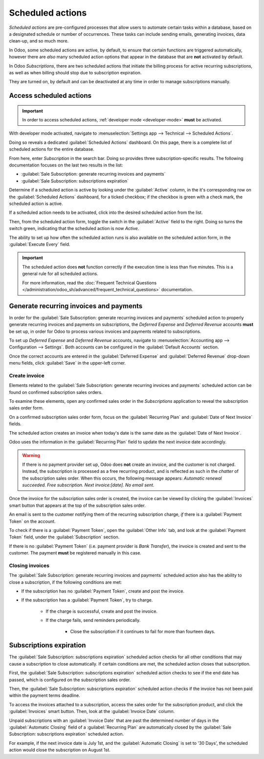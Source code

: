 =================
Scheduled actions
=================

*Scheduled actions* are pre-configured processes that allow users to automate certain tasks within a
database, based on a designated schedule or number of occurrences. These tasks can include sending
emails, generating invoices, data clean-up, and so much more.

In Odoo, some scheduled actions are active, by default, to ensure that certain functions are
triggered automatically, however there are *also* many scheduled action options that appear in the
database that are **not** activated by default.

In Odoo *Subscriptions*, there are two scheduled actions that initiate the billing process for
active recurring subscriptions, as well as when billing should stop due to subscription expiration.

They are turned on, by default and can be deactivated at any time in order to manage subscriptions
manually.

Access scheduled actions
========================

.. important::
   In order to access scheduled actions, :ref:`developer mode <developer-mode>` **must** be
   activated.

With developer mode activated, navigate to :menuselection:`Settings app --> Technical --> Scheduled
Actions`.

.. image:: scheduled_actions/scheduled-actions-technical-settings-page.png
   :align: center
   :alt: The scheduled actions option under the technical menu in the Odoo Settings application.

Doing so reveals a dedicated :guilabel:`Scheduled Actions` dashboard. On this page, there is a
complete list of scheduled actions for the entire database.

From here, enter `Subscription` in the search bar. Doing so provides three subscription-specific
results. The following documentation focuses on the last two results in the list:

- :guilabel:`Sale Subscription: generate recurring invoices and payments`
- :guilabel:`Sale Subscription: subscriptions expiration`

.. image:: scheduled_actions/scheduled-actions-page-subscription-results.png
   :align: center
   :alt: The subscription-related results on the scheduled actions page in Odoo Settings.

Determine if a scheduled action is active by looking under the :guilabel:`Active` column, in the
it's corresponding row on the :guilabel:`Scheduled Actions` dashboard, for a ticked checkbox; if
the checkbox is green with a check mark, the scheduled action is active.

If a scheduled action needs to be activated, click into the desired scheduled action from the list.

.. image:: scheduled_actions/scheduled-action-form.png
   :alt: The scheduled action form in the Odoo Settings application.

Then, from the scheduled action form, toggle the switch in the :guilabel:`Active` field to the
right. Doing so turns the switch green, indicating that the scheduled action is now `Active`.

The ability to set up how often the scheduled action runs is also available on the scheduled action
form, in the :guilabel:`Execute Every` field.

.. important::
   The scheduled action does **not** function correctly if the execution time is less than five
   minutes. This is a general rule for all scheduled actions.

   For more information, read the :doc:`Frequent Technical Questions
   </administration/odoo_sh/advanced/frequent_technical_questions>` documentation.

Generate recurring invoices and payments
========================================

In order for the :guilabel:`Sale Subscription: generate recurring invoices and payments` scheduled
action to properly generate recurring invoices and payments on subscriptions, the *Deferred Expense*
and *Deferred Revenue* accounts **must** be set up, in order for Odoo to process various invoices
and payments related to subscriptions.

To set up *Deferred Expense* and *Deferred Revenue* accounts, navigate to :menuselection:`Accounting
app --> Configuration --> Settings`. Both accounts can be configured in the :guilabel:`Default
Accounts` section.

.. image:: scheduled_actions/deferred-settings-accounting.png
   :align: center
   :alt: The necessary deferred account settings in the Odoo Accounting app's settings page.

Once the correct accounts are entered in the :guilabel:`Deferred Expense` and :guilabel:`Deferred
Revenue` drop-down menu fields, click :guilabel:`Save` in the upper-left corner.

Create invoice
--------------

Elements related to the :guilabel:`Sale Subscription: generate recurring invoices and payments`
scheduled action can be found on confirmed subscription sales orders.

To examine these elements, open any confirmed sales order in the *Subscriptions* application to
reveal the subscription sales order form.

On a confirmed subscription sales order form, focus on the :guilabel:`Recurring Plan` and
:guilabel:`Date of Next Invoice` fields.

.. image:: scheduled_actions/confirmed-subscription-sales-order-fields.png
   :align: center
   :alt: A confirmed subscription sales order in the Odoo Subscriptions application.

The scheduled action creates an invoice when today's date is the same date as the :guilabel:`Date of
Next Invoice`.

Odoo uses the information in the :guilabel:`Recurring Plan` field to update the next invoice date
accordingly.

.. warning::
   If there is no payment provider set up, Odoo does **not** create an invoice, and the customer is
   not charged. Instead, the subscription is processed as a free recurring product, and is reflected
   as such in the *chatter* of the subscription sales order. When this occurs, the following message
   appears: `Automatic renewal succeeded. Free subscription. Next invoice:[date]. No email sent.`

Once the invoice for the subscription sales order is created, the invoice can be viewed by clicking
the :guilabel:`Invoices` smart button that appears at the top of the subscription sales order.

An email is sent to the customer notifying them of the recurring subscription charge, *if* there is
a :guilabel:`Payment Token` on the account.

To check if there is a :guilabel:`Payment Token`, open the :guilabel:`Other Info` tab, and look at
the :guilabel:`Payment Token` field, under the :guilabel:`Subscription` section.

.. image:: scheduled_actions/payment-token-field.png
   :align: center
   :alt: The Payment Token field under the Other Info tab on a subscription sales order form.

If there is no :guilabel:`Payment Token` (i.e. payment provider is `Bank Transfer`), the invoice is
created and sent to the customer. The payment **must** be registered manually in this case.

Closing invoices
----------------

The :guilabel:`Sale Subscription: generate recurring invoices and payments` scheduled action also
has the ability to close a subscription, if the following conditions are met:

- If the subscription has no :guilabel:`Payment Token`, create and post the invoice.
- If the subscription has a :guilabel:`Payment Token`, try to charge.

    - If the charge is successful, create and post the invoice.
    - If the charge fails, send reminders periodically.

        - Close the subscription if it continues to fail for more than fourteen days.

Subscriptions expiration
========================

The :guilabel:`Sale Subscription: subscriptions expiration` scheduled action checks for all other
conditions that may cause a subscription to close automatically. If certain conditions are met, the
scheduled action closes that subscription.

First, the :guilabel:`Sale Subscription: subscriptions expiration` scheduled action checks to see if
the end date has passed, which is configured on the subscription sales order.

.. image:: scheduled_actions/subscription-expiration-date.png
   :align: center
   :alt: The expiration date on a subscription sales order in Odoo Subscriptions.

Then, the :guilabel:`Sale Subscription: subscriptions expiration` scheduled action checks if the
invoice has not been paid within the payment terms deadline.

To access the invoices attached to a subscription, access the sales order for the subscription
product, and click the :guilabel:`Invoices` smart button. Then, look at the :guilabel:`Invoice Date`
column.

.. image:: scheduled_actions/invoices-invoice-date-column.png
   :align: center
   :alt: The Invoice Date column on subscriptions invoice page in Odoo Subscriptions app.

Unpaid subscriptions with an :guilabel:`Invoice Date` that are past the determined number of days in
the :guilabel:`Automatic Closing` field of a :guilabel:`Recurring Plan` are automatically closed by
the :guilabel:`Sale Subscription: subscriptions expiration` scheduled action.

.. image:: scheduled_actions/automatic-closing-field.png
   :align: center
   :alt: The Automatic Closing field on a Recurring Plan form in Odoo Subscriptions.

For example, if the next invoice date is July 1st, and the :guilabel:`Automatic Closing` is set to
'30 Days', the scheduled action would close the subscription on August 1st.

.. seealso::
   - :doc:`../subscriptions`
   - :doc:`plans`
   - :doc:`products`
   - :doc:`automatic_alerts`
